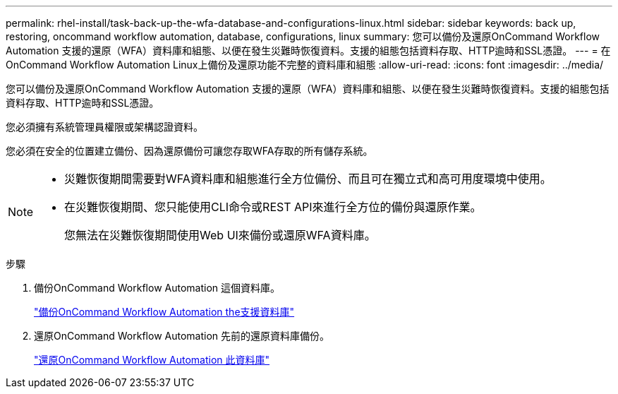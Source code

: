 ---
permalink: rhel-install/task-back-up-the-wfa-database-and-configurations-linux.html 
sidebar: sidebar 
keywords: back up, restoring, oncommand workflow automation, database, configurations, linux 
summary: 您可以備份及還原OnCommand Workflow Automation 支援的還原（WFA）資料庫和組態、以便在發生災難時恢復資料。支援的組態包括資料存取、HTTP逾時和SSL憑證。 
---
= 在OnCommand Workflow Automation Linux上備份及還原功能不完整的資料庫和組態
:allow-uri-read: 
:icons: font
:imagesdir: ../media/


[role="lead"]
您可以備份及還原OnCommand Workflow Automation 支援的還原（WFA）資料庫和組態、以便在發生災難時恢復資料。支援的組態包括資料存取、HTTP逾時和SSL憑證。

您必須擁有系統管理員權限或架構認證資料。

您必須在安全的位置建立備份、因為還原備份可讓您存取WFA存取的所有儲存系統。

[NOTE]
====
* 災難恢復期間需要對WFA資料庫和組態進行全方位備份、而且可在獨立式和高可用度環境中使用。
* 在災難恢復期間、您只能使用CLI命令或REST API來進行全方位的備份與還原作業。
+
您無法在災難恢復期間使用Web UI來備份或還原WFA資料庫。



====
.步驟
. 備份OnCommand Workflow Automation 這個資料庫。
+
link:reference-backing-up-of-the-oncommand-workflow-automation-database.html["備份OnCommand Workflow Automation the支援資料庫"]

. 還原OnCommand Workflow Automation 先前的還原資料庫備份。
+
link:concept-restoring-the-wfa-database.html["還原OnCommand Workflow Automation 此資料庫"]


